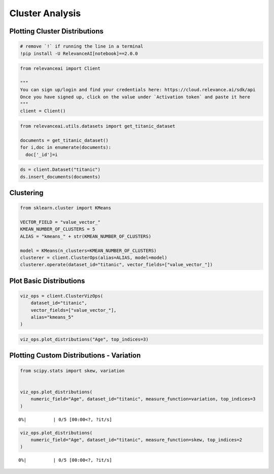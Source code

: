 Cluster Analysis
================

Plotting Cluster Distributions
------------------------------

.. code:: ipython3

    # remove `!` if running the line in a terminal
    !pip install -U RelevanceAI[notebook]==2.0.0


.. code:: ipython3

    from relevanceai import Client

    """
    You can sign up/login and find your credentials here: https://cloud.relevance.ai/sdk/api
    Once you have signed up, click on the value under `Activation token` and paste it here
    """
    client = Client()



.. code:: ipython3

    from relevanceai.utils.datasets import get_titanic_dataset

    documents = get_titanic_dataset()
    for i,doc in enumerate(documents):
      doc['_id']=i



.. code:: ipython3

    ds = client.Dataset("titanic")
    ds.insert_documents(documents)


Clustering
----------

.. code:: ipython3

    from sklearn.cluster import KMeans

    VECTOR_FIELD = "value_vector_"
    KMEAN_NUMBER_OF_CLUSTERS = 5
    ALIAS = "kmeans_" + str(KMEAN_NUMBER_OF_CLUSTERS)

    model = KMeans(n_clusters=KMEAN_NUMBER_OF_CLUSTERS)
    clusterer = client.ClusterOps(alias=ALIAS, model=model)
    clusterer.operate(dataset_id="titanic", vector_fields=["value_vector_"])




Plot Basic Distributions
------------------------

.. code:: ipython3

    viz_ops = client.ClusterVizOps(
        dataset_id="titanic",
        vector_fields=["value_vector_"],
        alias="kmeans_5"
    )


.. code:: ipython3

    viz_ops.plot_distributions("Age", top_indices=3)




.. image:: cluster-distribution-guide_files/cluster-distribution-guide_9_0.png



.. image:: cluster-distribution-guide_files/cluster-distribution-guide_9_1.png



.. image:: cluster-distribution-guide_files/cluster-distribution-guide_9_2.png


Plotting Custom Distributions - Variation
-----------------------------------------

.. code:: ipython3

    from scipy.stats import skew, variation


    viz_ops.plot_distributions(
        numeric_field="Age", dataset_id="titanic", measure_function=variation, top_indices=3
    )




.. parsed-literal::

      0%|          | 0/5 [00:00<?, ?it/s]



.. image:: cluster-distribution-guide_files/cluster-distribution-guide_11_1.png



.. image:: cluster-distribution-guide_files/cluster-distribution-guide_11_2.png



.. image:: cluster-distribution-guide_files/cluster-distribution-guide_11_3.png


.. code:: ipython3


    viz_ops.plot_distributions(
        numeric_field="Age", dataset_id="titanic", measure_function=skew, top_indices=2
    )




.. parsed-literal::

      0%|          | 0/5 [00:00<?, ?it/s]



.. image:: cluster-distribution-guide_files/cluster-distribution-guide_12_1.png



.. image:: cluster-distribution-guide_files/cluster-distribution-guide_12_2.png

